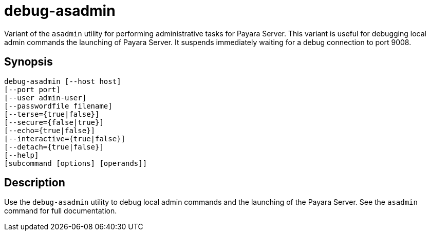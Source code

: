 [[debug-asadmin]]
= debug-asadmin

Variant of the `asadmin` utility for performing administrative tasks for Payara Server. This variant
is useful for debugging local admin commands the launching of Payara Server. It suspends immediately waiting for a debug connection to port 9008.

[[synopsis]]
== Synopsis

[source,shell]
----
debug-asadmin [--host host] 
[--port port] 
[--user admin-user] 
[--passwordfile filename] 
[--terse={true|false}] 
[--secure={false|true}] 
[--echo={true|false}] 
[--interactive={true|false}] 
[--detach={true|false}]
[--help] 
[subcommand [options] [operands]]
----

[[description]]
== Description

Use the `debug-asadmin` utility to debug local admin commands and the launching of the Payara Server. See the `asadmin` command for full documentation.
